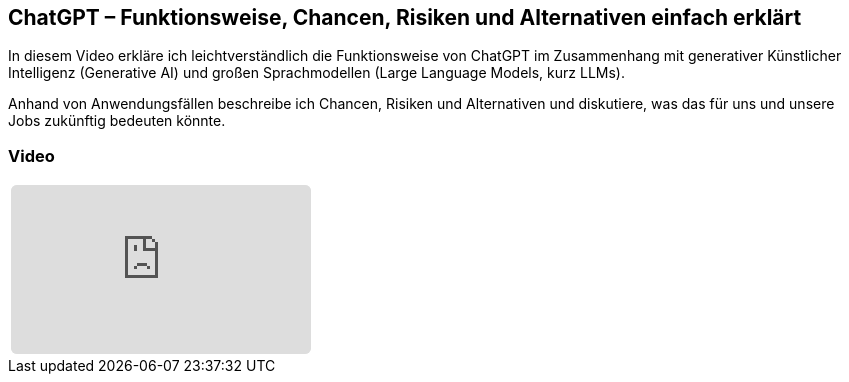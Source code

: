 :jbake-title: ChatGPT
:jbake-card: ChatGPT – Funktionsweise, Chancen, Risiken und Alternativen einfach erklärt
:jbake-date: 2023-03-28
:jbake-type: post
:jbake-tags: ki, ChatGPT
:jbake-status: published
:jbake-menu: Blog
:jbake-discussion: 1076
:jbake-author: Sascha Wolter
:icons: font
:source-highlighter: highlight.js
:jbake-teaser-image: topics/dev.png

ifndef::imagesdir[:imagesdir: ../../images]

== ChatGPT – Funktionsweise, Chancen, Risiken und Alternativen einfach erklärt

In diesem Video erkläre ich leichtverständlich die Funktionsweise von ChatGPT im Zusammenhang
mit generativer Künstlicher Intelligenz (Generative AI) und großen Sprachmodellen (Large Language Models, kurz LLMs).

++++
<!-- teaser -->
++++

Anhand von Anwendungsfällen beschreibe ich Chancen, Risiken und Alternativen und
diskutiere, was das für uns und unsere Jobs zukünftig bedeuten könnte. 


=== Video

[cols="1", width=100%]
|===
a|
++++
<iframe class="video-iframe" frameborder="0" src="https://www.youtube.com/embed/zPQqdnmZvuY?si=WG4CimKzCMu_-ihM" title="ChatGPT – Funktionsweise, Chancen, Risiken und Alternativen einfach erklärt" allowfullscreen="true" style="border: 0px; background: padding-box padding-box rgba(0, 0, 0, 0.1); margin: 0px; padding: 0px; border-radius: 6px;  width: 100%; height: auto; aspect-ratio: 560 / 315;" data-ratio="1.7777777777777777"></iframe>
++++
|===
